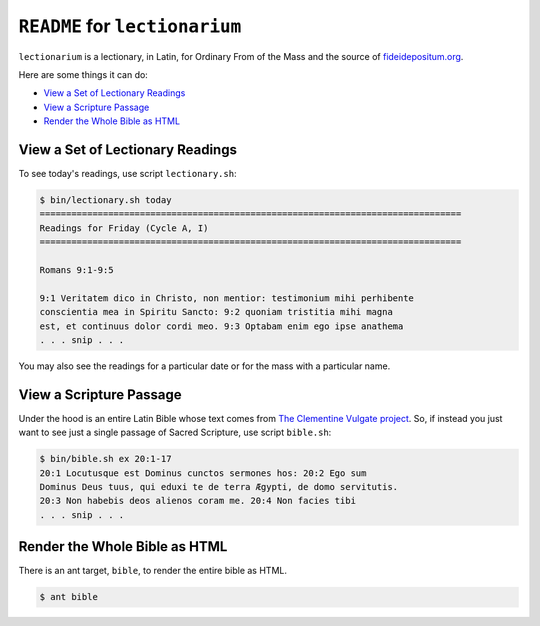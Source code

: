 ======================================================================
``README`` for ``lectionarium``
======================================================================

``lectionarium`` is a lectionary, in Latin, for Ordinary From of the
Mass and the source of `fideidepositum.org
<http://fideidepositum.org>`_.

Here are some things it can do:

* `View a Set of Lectionary Readings`_
* `View a Scripture Passage`_
* `Render the Whole Bible as HTML`_

View a Set of Lectionary Readings
======================================================================

To see today's readings, use script ``lectionary.sh``:

.. code-block:: text

    $ bin/lectionary.sh today
    ================================================================================
    Readings for Friday (Cycle A, I)
    ================================================================================

    Romans 9:1-9:5

    9:1 Veritatem dico in Christo, non mentior: testimonium mihi perhibente
    conscientia mea in Spiritu Sancto: 9:2 quoniam tristitia mihi magna
    est, et continuus dolor cordi meo. 9:3 Optabam enim ego ipse anathema
    . . . snip . . .

You may also see the readings for a particular date or for the mass
with a particular name.

View a Scripture Passage
======================================================================

Under the hood is an entire Latin Bible whose text comes from `The
Clementine Vulgate project
<http://vulsearch.sourceforge.net/index.html>`_.  So, if instead you
just want to see just a single passage of Sacred Scripture, use script
``bible.sh``:

.. code-block:: text

    $ bin/bible.sh ex 20:1-17
    20:1 Locutusque est Dominus cunctos sermones hos: 20:2 Ego sum
    Dominus Deus tuus, qui eduxi te de terra Ægypti, de domo servitutis.
    20:3 Non habebis deos alienos coram me. 20:4 Non facies tibi
    . . . snip . . .

Render the Whole Bible as HTML
======================================================================

There is an ant target, ``bible``, to render the entire bible as HTML.

.. code-block:: text

    $ ant bible
